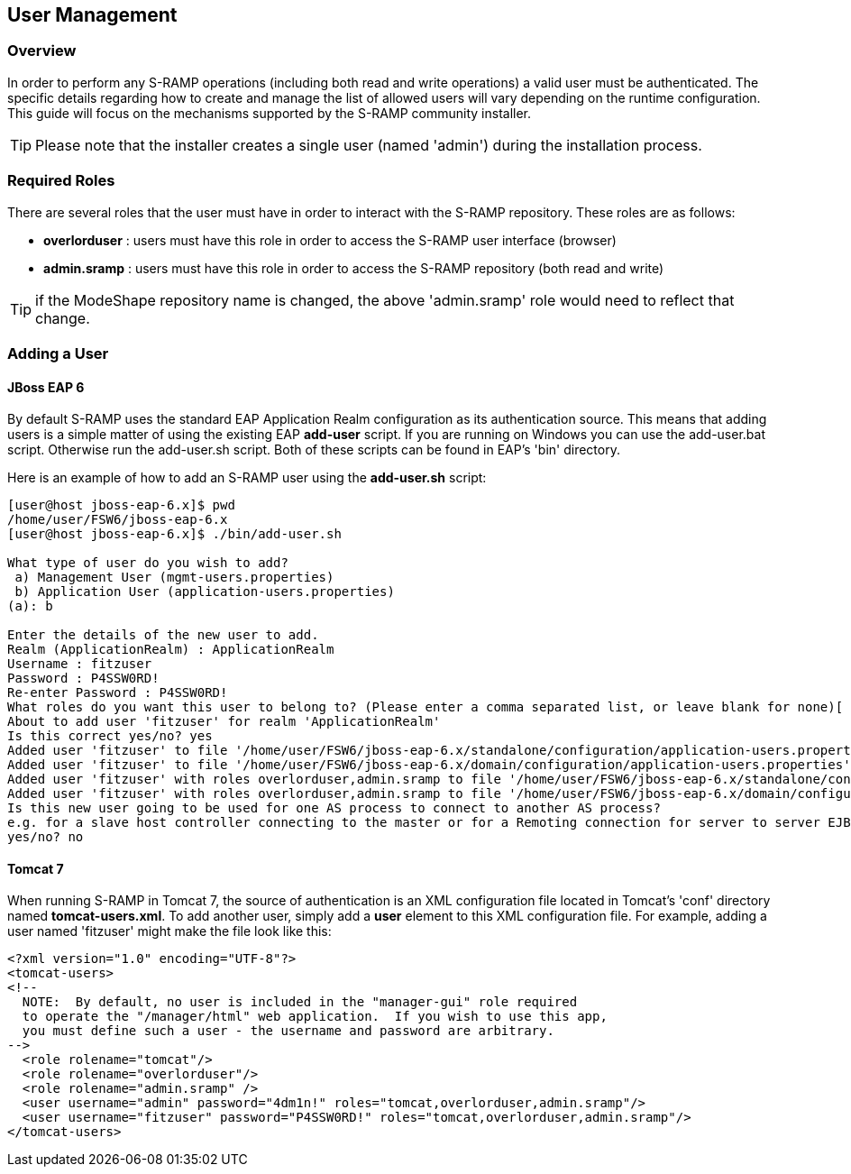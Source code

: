 User Management
---------------

Overview
~~~~~~~~
In order to perform any S-RAMP operations (including both read and write operations) a valid user
must be authenticated.  The specific details regarding how to create and manage the list of allowed
users will vary depending on the runtime configuration.  This guide will focus on the mechanisms
supported by the S-RAMP community installer.

TIP: Please note that the installer creates a single user (named 'admin') during the installation process.


Required Roles
~~~~~~~~~~~~~~
There are several roles that the user must have in order to interact with the S-RAMP repository.
These roles are as follows:

* *overlorduser* : users must have this role in order to access the S-RAMP user interface (browser)
* *admin.sramp* : users must have this role in order to access the S-RAMP repository (both read and write)

TIP: if the ModeShape repository name is changed, the above 'admin.sramp' role would need to reflect that change.


Adding a User
~~~~~~~~~~~~~

JBoss EAP 6
^^^^^^^^^^^
By default S-RAMP uses the standard EAP Application Realm configuration as its authentication source.
This means that adding users is a simple matter of using the existing EAP *add-user* script.  If 
you are running on Windows you can use the add-user.bat script.  Otherwise run the add-user.sh 
script.  Both of these scripts can be found in EAP's 'bin' directory.

Here is an example of how to add an S-RAMP user using the *add-user.sh* script:
----
[user@host jboss-eap-6.x]$ pwd
/home/user/FSW6/jboss-eap-6.x
[user@host jboss-eap-6.x]$ ./bin/add-user.sh

What type of user do you wish to add?
 a) Management User (mgmt-users.properties)
 b) Application User (application-users.properties)
(a): b

Enter the details of the new user to add.
Realm (ApplicationRealm) : ApplicationRealm
Username : fitzuser
Password : P4SSW0RD!
Re-enter Password : P4SSW0RD!
What roles do you want this user to belong to? (Please enter a comma separated list, or leave blank for none)[  ]: overlorduser,admin.sramp
About to add user 'fitzuser' for realm 'ApplicationRealm'
Is this correct yes/no? yes
Added user 'fitzuser' to file '/home/user/FSW6/jboss-eap-6.x/standalone/configuration/application-users.properties'
Added user 'fitzuser' to file '/home/user/FSW6/jboss-eap-6.x/domain/configuration/application-users.properties'
Added user 'fitzuser' with roles overlorduser,admin.sramp to file '/home/user/FSW6/jboss-eap-6.x/standalone/configuration/application-roles.properties'
Added user 'fitzuser' with roles overlorduser,admin.sramp to file '/home/user/FSW6/jboss-eap-6.x/domain/configuration/application-roles.properties'
Is this new user going to be used for one AS process to connect to another AS process?
e.g. for a slave host controller connecting to the master or for a Remoting connection for server to server EJB calls.
yes/no? no
----


Tomcat 7
^^^^^^^^
When running S-RAMP in Tomcat 7, the source of authentication is an XML configuration file located
in Tomcat's 'conf' directory named *tomcat-users.xml*.  To add another user, simply add a *user* 
element to this XML configuration file.  For example, adding a user named 'fitzuser' might make the
file look like this:

----
<?xml version="1.0" encoding="UTF-8"?>
<tomcat-users>
<!--
  NOTE:  By default, no user is included in the "manager-gui" role required
  to operate the "/manager/html" web application.  If you wish to use this app,
  you must define such a user - the username and password are arbitrary.
-->
  <role rolename="tomcat"/>
  <role rolename="overlorduser"/>
  <role rolename="admin.sramp" />
  <user username="admin" password="4dm1n!" roles="tomcat,overlorduser,admin.sramp"/>
  <user username="fitzuser" password="P4SSW0RD!" roles="tomcat,overlorduser,admin.sramp"/>
</tomcat-users>
----

